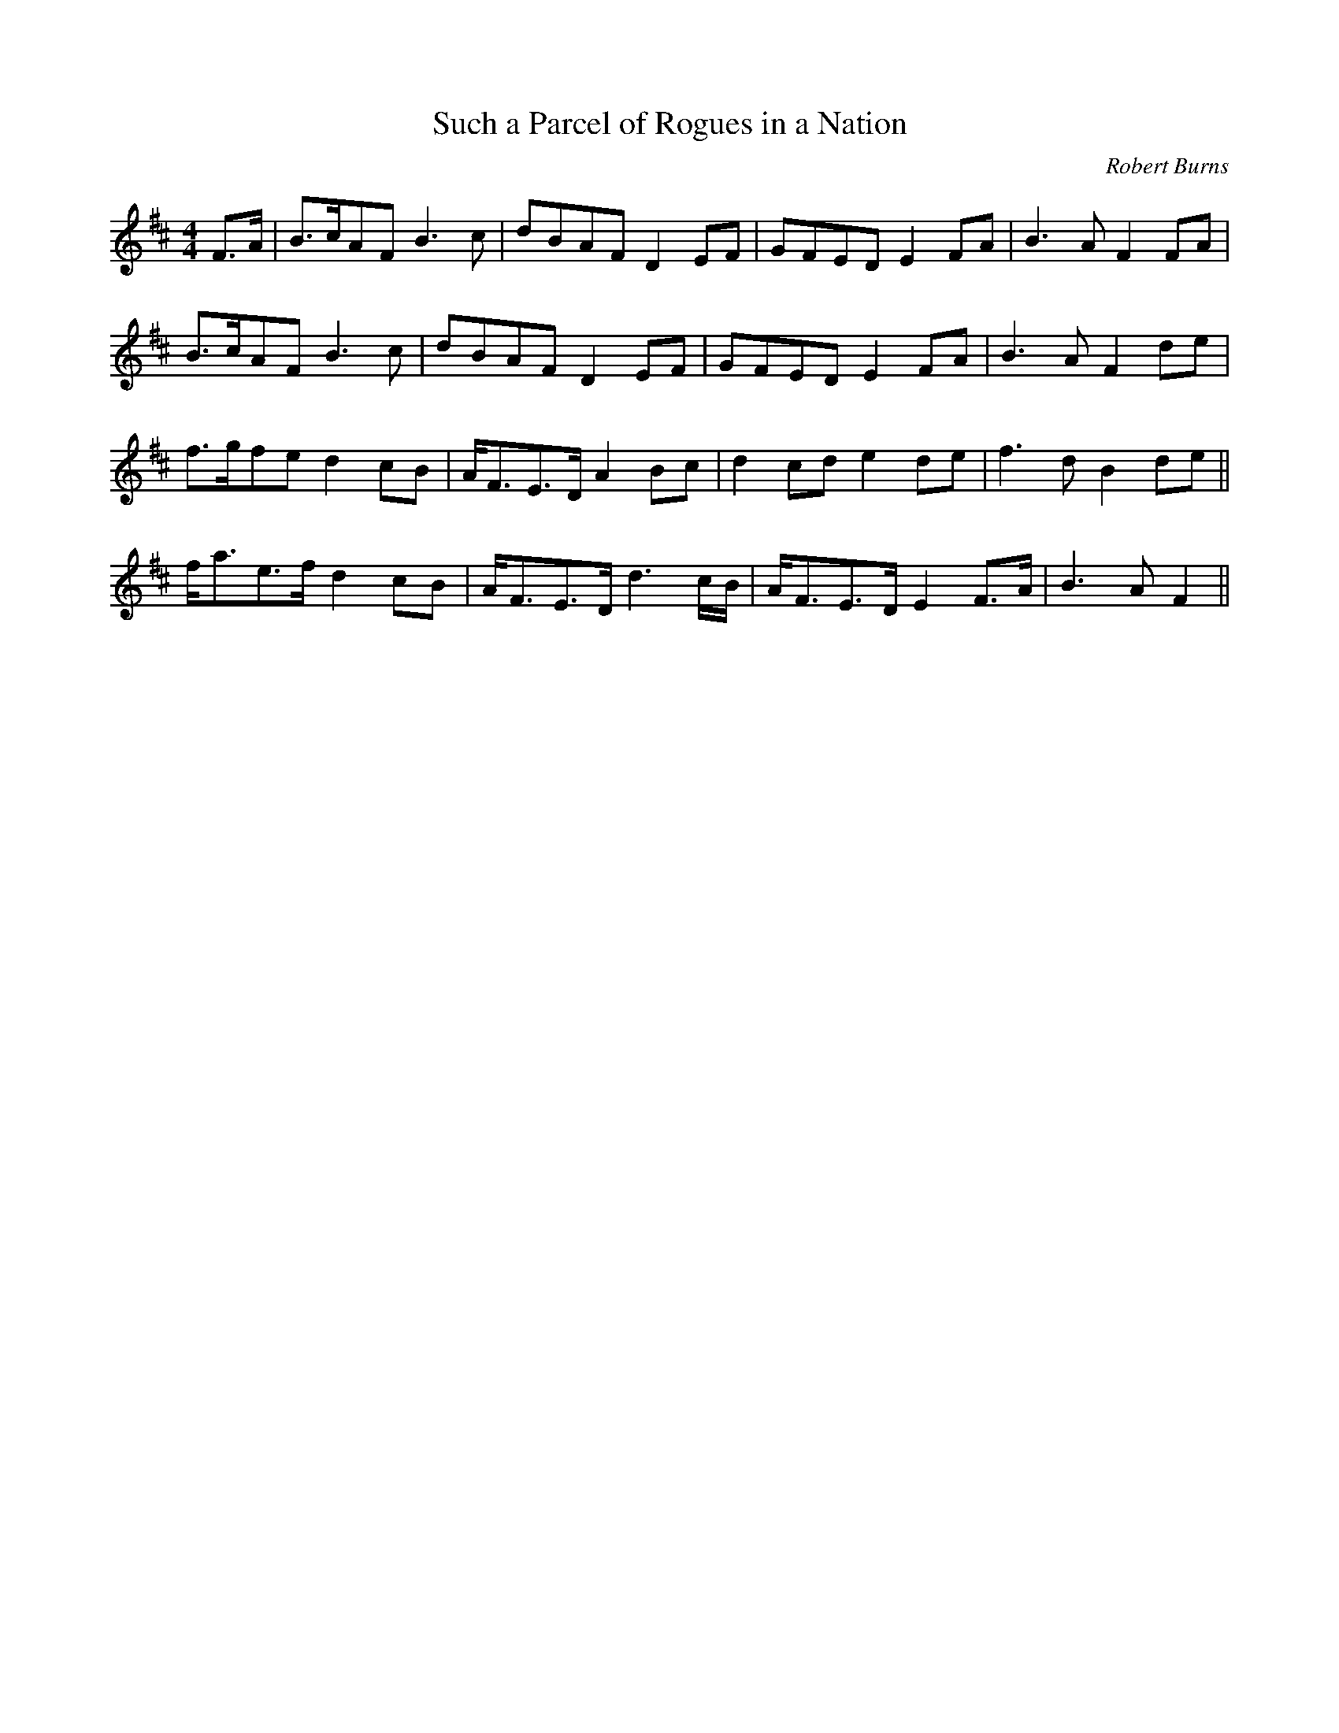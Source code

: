 X: 108
T:Such a Parcel of Rogues in a Nation
M:4/4
L:1/8
C:Robert Burns
K:D
F3/2A/|B3/2c/AF B3c|dBAF D2EF|GFED E2FA|B3A F2FA|
B3/2c/AF B3c|dBAF D2EF|GFED E2FA|B3A F2de|
f3/2g/fe d2cB|A/F3/2E3/2D/ A2Bc|d2cd e2de|f3d B2de||
f/a3/2e3/2f/ d2cB|A/F3/2E3/2D/ d3c/B/|A/F3/2E3/2D/ E2F3/2A/|B3AF2||
